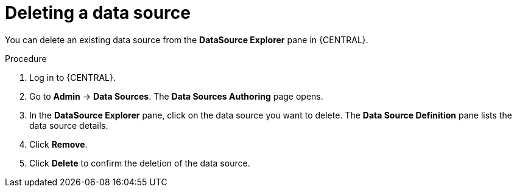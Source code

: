 [id='managing-business-central-deleting-data-sources-proc']

= Deleting a data source

You can delete an existing data source from the *DataSource Explorer* pane in {CENTRAL}.

.Procedure
. Log in to {CENTRAL}.
. Go to *Admin* -> *Data Sources*. The *Data Sources Authoring* page opens.
. In the *DataSource Explorer* pane, click on the data source you want to delete. The *Data Source Definition* pane lists the data source details.
. Click *Remove*.
. Click *Delete* to confirm the deletion of the data source.
